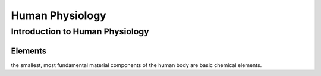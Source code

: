 ================
Human Physiology
================

Introduction to Human Physiology
================================


Elements
--------
	
.. label:: material
  
the smallest, most fundamental material components of the human body are basic chemical elements. 
